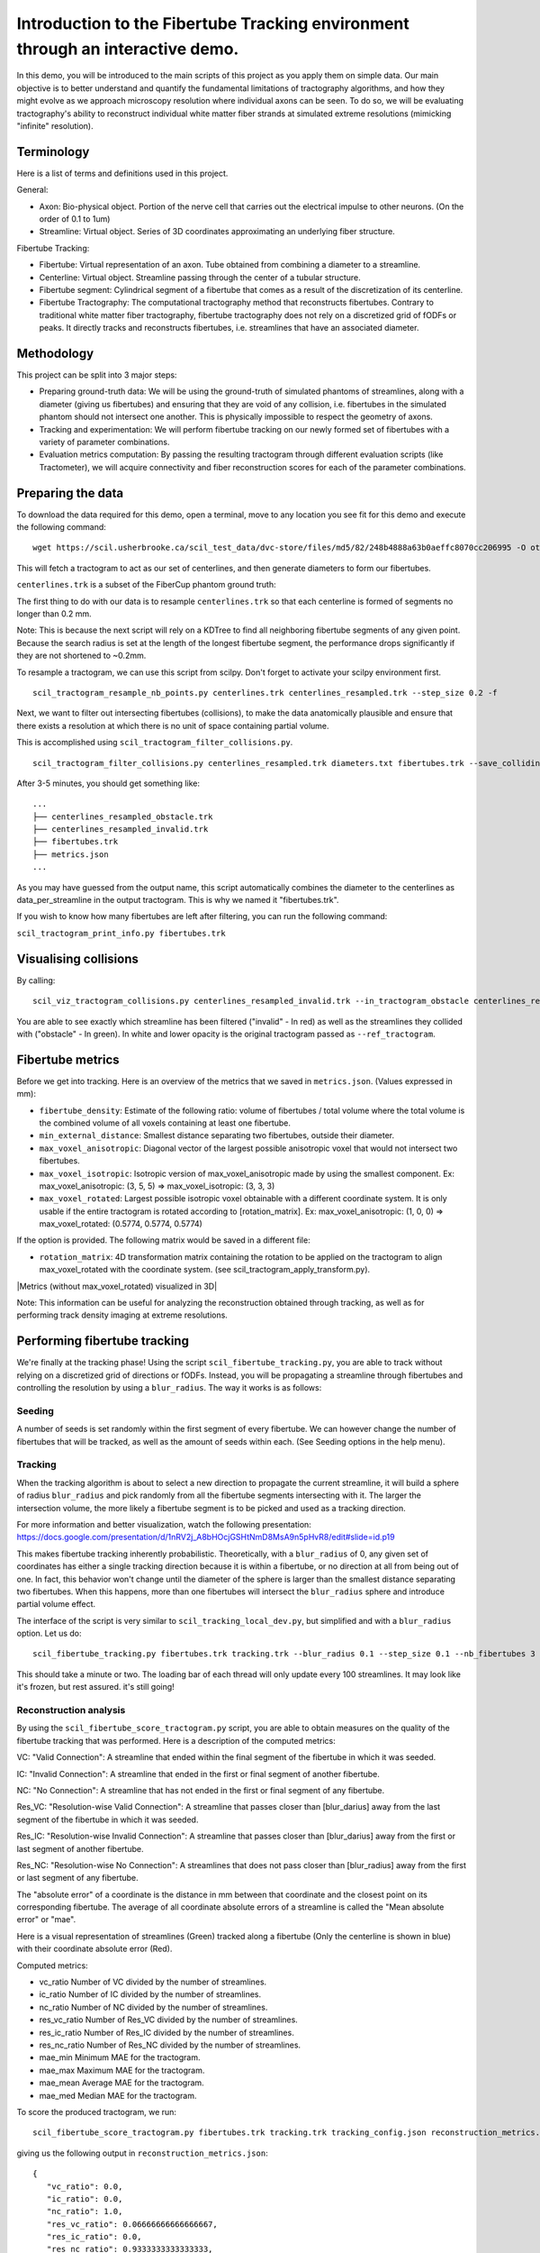 Introduction to the Fibertube Tracking environment through an interactive demo.
====

In this demo, you will be introduced to the main scripts of this project
as you apply them on simple data. Our main objective is to better
understand and quantify the fundamental limitations of tractography
algorithms, and how they might evolve as we approach microscopy
resolution where individual axons can be seen. To do so, we will be
evaluating tractography's ability to reconstruct individual white matter
fiber strands at simulated extreme resolutions (mimicking "infinite"
resolution).

Terminology
-----------

Here is a list of terms and definitions used in this project.

General:

-  Axon: Bio-physical object. Portion of the nerve cell that carries out
   the electrical impulse to other neurons. (On the order of 0.1 to 1um)
-  Streamline: Virtual object. Series of 3D coordinates approximating an
   underlying fiber structure.

Fibertube Tracking:

-  Fibertube: Virtual representation of an axon. Tube obtained from
   combining a diameter to a streamline.
-  Centerline: Virtual object. Streamline passing through the center of
   a tubular structure.
-  Fibertube segment: Cylindrical segment of a fibertube that comes as a
   result of the discretization of its centerline.
-  Fibertube Tractography: The computational tractography method that
   reconstructs fibertubes. Contrary to traditional white matter fiber
   tractography, fibertube tractography does not rely on a discretized
   grid of fODFs or peaks. It directly tracks and reconstructs
   fibertubes, i.e. streamlines that have an associated diameter.

.. image:: https://github.com/user-attachments/assets/0286ec53-5bca-4133-93dd-22f360dfcb45
   :alt: Fibertube visualized in 3D

Methodology
-----------

This project can be split into 3 major steps:

-  Preparing ground-truth data: We will be using the ground-truth of
   simulated phantoms of streamlines, along with a diameter (giving us
   fibertubes) and ensuring that they are void of any collision, i.e.
   fibertubes in the simulated phantom should not intersect one another.
   This is physically impossible to respect the geometry of axons.
-  Tracking and experimentation: We will perform fibertube tracking on
   our newly formed set of fibertubes with a variety of parameter
   combinations.
-  Evaluation metrics computation: By passing the resulting tractogram
   through different evaluation scripts (like Tractometer), we will
   acquire connectivity and fiber reconstruction scores for each of the
   parameter combinations.

Preparing the data
------------------

To download the data required for this demo, open a terminal, move to any
location you see fit for this demo and execute the following command:
::

   wget https://scil.usherbrooke.ca/scil_test_data/dvc-store/files/md5/82/248b4888a63b0aeffc8070cc206995 -O others.zip && unzip others.zip -d Data && mv others.zip Data/others.zip && chmod -R 755 Data && cp ./Data/others/fibercup_bundles.trk ./centerlines.trk && echo 0.001 >diameters.txt

This will fetch a tractogram to act as our set of centerlines, and then
generate diameters to form our fibertubes.

``centerlines.trk`` is a subset of the FiberCup phantom ground truth:

.. image:: https://github.com/user-attachments/assets/3be43cc9-60ec-4e97-95ef-a436c32bba83
   :alt: Fibercup subset visualized in 3D

The first thing to do with our data is to resample ``centerlines.trk``
so that each centerline is formed of segments no longer than 0.2 mm.

Note: This is because the next script will rely on a KDTree to find
all neighboring fibertube segments of any given point. Because the
search radius is set at the length of the longest fibertube segment,
the performance drops significantly if they are not shortened to
~0.2mm.

To resample a tractogram, we can use this script from scilpy. Don't
forget to activate your scilpy environment first.

::

   scil_tractogram_resample_nb_points.py centerlines.trk centerlines_resampled.trk --step_size 0.2 -f

Next, we want to filter out intersecting fibertubes (collisions), to
make the data anatomically plausible and ensure that there exists a
resolution at which there is no unit of space containing partial
volume.

.. image:: https://github.com/user-attachments/assets/d9b0519b-c1e3-4de0-8529-92aa92041ce2
   :alt: Fibertube intersection visualized in 3D

This is accomplished using ``scil_tractogram_filter_collisions.py``.

::

   scil_tractogram_filter_collisions.py centerlines_resampled.trk diameters.txt fibertubes.trk --save_colliding --out_metrics metrics.json -v -f

After 3-5 minutes, you should get something like:

::

   ...
   ├── centerlines_resampled_obstacle.trk
   ├── centerlines_resampled_invalid.trk
   ├── fibertubes.trk
   ├── metrics.json
   ...

As you may have guessed from the output name, this script automatically
combines the diameter to the centerlines as data_per_streamline in the
output tractogram. This is why we named it "fibertubes.trk".

If you wish to know how many fibertubes are left after filtering, you
can run the following command:

``scil_tractogram_print_info.py fibertubes.trk``

Visualising collisions
----------------------

By calling:

::

   scil_viz_tractogram_collisions.py centerlines_resampled_invalid.trk --in_tractogram_obstacle centerlines_resampled_obstacle.trk --ref_tractogram centerlines.trk

You are able to see exactly which streamline has been filtered
("invalid" - In red) as well as the streamlines they collided with
("obstacle" - In green). In white and lower opacity is the original
tractogram passed as ``--ref_tractogram``.

.. image:: https://github.com/user-attachments/assets/7ab864f5-e4a3-421b-8431-ef4a5b3150c8
   :alt: Filtered intersections visualized in 3D

Fibertube metrics
-----------------

Before we get into tracking. Here is an overview of the metrics that we
saved in ``metrics.json``. (Values expressed in mm):

-  ``fibertube_density``:
   Estimate of the following ratio: volume of fibertubes / total volume
   where the total volume is the combined volume of all voxels containing
   at least one fibertube.
-  ``min_external_distance``: Smallest distance separating two
   fibertubes, outside their diameter.
-  ``max_voxel_anisotropic``: Diagonal vector of the largest possible
   anisotropic voxel that would not intersect two fibertubes.
-  ``max_voxel_isotropic``: Isotropic version of max_voxel_anisotropic
   made by using the smallest component. Ex: max_voxel_anisotropic: (3,
   5, 5) => max_voxel_isotropic: (3, 3, 3)
-  ``max_voxel_rotated``: Largest possible isotropic voxel obtainable with
   a different coordinate system. It is only usable if the entire tractogram
   is rotated according to [rotation_matrix]. Ex: max_voxel_anisotropic:
   (1, 0, 0) => max_voxel_rotated: (0.5774, 0.5774, 0.5774)

If the option is provided. The following matrix would be saved in a
different file:

-  ``rotation_matrix``: 4D transformation matrix containing the rotation to be
   applied on the tractogram to align max_voxel_rotated with the coordinate
   system. (see scil_tractogram_apply_transform.py).


|Metrics (without max_voxel_rotated) visualized in 3D|

.. image:: https://github.com/user-attachments/assets/924ab3f9-33da-458f-a98b-b4e88b051ae8
   :alt: max_voxel_rotated visualized in 3D

Note: This information can be useful for analyzing the
reconstruction obtained through tracking, as well as for performing
track density imaging at extreme resolutions.

Performing fibertube tracking
-----------------------------

We're finally at the tracking phase! Using the script
``scil_fibertube_tracking.py``, you are able to track without relying on
a discretized grid of directions or fODFs. Instead, you will be
propagating a streamline through fibertubes and controlling the
resolution by using a ``blur_radius``. The way it works is as follows:

Seeding
~~~~~~~

A number of seeds is set randomly within the first segment of
every fibertube. We can however change the number of fibertubes that
will be tracked, as well as the amount of seeds within each. (See
Seeding options in the help menu).

Tracking
~~~~~~~~

When the tracking algorithm is about to select a new direction to
propagate the current streamline, it will build a sphere of radius
``blur_radius`` and pick randomly from all the fibertube segments
intersecting with it. The larger the intersection volume, the more
likely a fibertube segment is to be picked and used as a tracking
direction.


.. image:: https://github.com/user-attachments/assets/0308c206-c396-41c5-a0e1-bb69b692c101
   :alt: Visualization of the blurring sphere intersecting with segments


For more information and better visualization, watch the following
presentation: https://docs.google.com/presentation/d/1nRV2j_A8bHOcjGSHtNmD8MsA9n5pHvR8/edit#slide=id.p19


This makes fibertube tracking inherently probabilistic.
Theoretically, with a ``blur_radius`` of 0, any given set of coordinates
has either a single tracking direction because it is within a fibertube,
or no direction at all from being out of one. In fact, this behavior
won't change until the diameter of the sphere is larger than the
smallest distance separating two fibertubes. When this happens, more
than one fibertubes will intersect the ``blur_radius`` sphere and
introduce partial volume effect.

The interface of the script is very similar to
``scil_tracking_local_dev.py``, but simplified and with a ``blur_radius``
option. Let us do:

::

   scil_fibertube_tracking.py fibertubes.trk tracking.trk --blur_radius 0.1 --step_size 0.1 --nb_fibertubes 3 --out_config tracking_config.json --processes 4 -v -f

This should take a minute or two. The loading bar of each thread will
only update every 100 streamlines. It may look like it's frozen, but
rest assured. it's still going!

Reconstruction analysis
~~~~~~~~~~~~~~~~~~~~~~~

By using the ``scil_fibertube_score_tractogram.py`` script, you are able
to obtain measures on the quality of the fibertube tracking that was
performed. Here is a description of the computed metrics:

VC: "Valid Connection": A streamline that ended within the final segment
of the fibertube in which it was seeded.

IC: "Invalid Connection": A streamline that ended in the first or final
segment of another fibertube.

NC: "No Connection": A streamline that has not ended in the first or final
segment of any fibertube.

.. image:: https://github.com/user-attachments/assets/bc61ce87-6581-4714-83d2-9602380f2697
   :alt: Visual representation of VC, IC, and NC

Res_VC: "Resolution-wise Valid Connection": A streamline that passes
closer than [blur_darius] away from the last segment of the fibertube
in which it was seeded.

Res_IC: "Resolution-wise Invalid Connection": A streamline that passes
closer than [blur_darius] away from the first or last segment of another
fibertube.

Res_NC: "Resolution-wise No Connection": A streamlines that does not pass
closer than [blur_radius] away from the first or last segment of any
fibertube.

.. image:: https://github.com/user-attachments/assets/d8c1a376-e2b9-454c-9234-5a124bde3c02
   :alt: Visual representation of Res_VC, Res_IC, and Res_NC

The "absolute error" of a coordinate is the distance in mm between that
coordinate and the closest point on its corresponding fibertube. The
average of all coordinate absolute errors of a streamline is called the
"Mean absolute error" or "mae".

Here is a visual representation of streamlines (Green) tracked along a fibertube
(Only the centerline is shown in blue) with their coordinate absolute error (Red).


.. image:: https://github.com/user-attachments/assets/62324b66-f66b-43ae-a772-086560ef713a
   :alt: Visualization of the coordinate absolute error

Computed metrics:

-  vc_ratio Number of VC divided by the number of streamlines.
-  ic_ratio Number of IC divided by the number of streamlines.
-  nc_ratio Number of NC divided by the number of streamlines.
-  res_vc_ratio Number of Res_VC divided by the number of streamlines.
-  res_ic_ratio Number of Res_IC divided by the number of streamlines.
-  res_nc_ratio Number of Res_NC divided by the number of streamlines.
-  mae_min Minimum MAE for the tractogram.
-  mae_max Maximum MAE for the tractogram.
-  mae_mean Average MAE for the tractogram.
-  mae_med Median MAE for the tractogram.

To score the produced tractogram, we run:

::

   scil_fibertube_score_tractogram.py fibertubes.trk tracking.trk tracking_config.json reconstruction_metrics.json -f

giving us the following output in ``reconstruction_metrics.json``:

::

   {
      "vc_ratio": 0.0,
      "ic_ratio": 0.0,
      "nc_ratio": 1.0,
      "res_vc_ratio": 0.06666666666666667,
      "res_ic_ratio": 0.0,
      "res_nc_ratio": 0.9333333333333333,
      "mae_min": 0.014523808944519356,
      "mae_max": 9.25675274988759,
      "mae_mean": 1.3040961801420252,
      "mae_med": 0.026874907457201936
   }

This data tells us that about none of our streamlines managed to stay
within the fibertube in which they were seeded (``"vc_ratio": 0.0``).
However, 6% of streamlines ended closer than one ``blur_radius`` away from
the end of their respective fibertube (``"res_vc_ratio": 0.06``).
Lastly, we notice that the streamline with the "worst" trajectory was on average
~9.26mm away from its fibertube (``"mae_max": 9.25675274988759``).

This is not very good, but it's to be expected with a --blur_radius and
--step_size of 0.1. If you have a few minutes, try again with 0.01!

End of Demo
-----------
